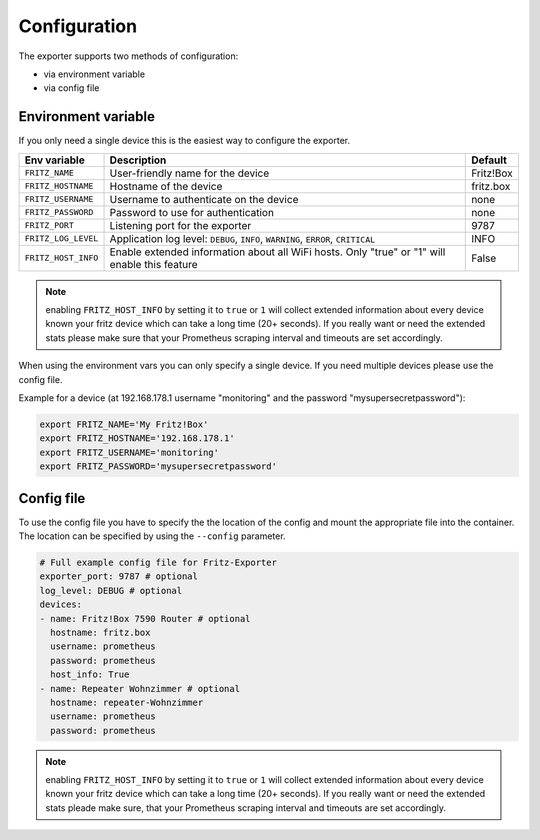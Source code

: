 Configuration
=============

The exporter supports two methods of configuration:

* via environment variable
* via config file

.. _environment-config:

Environment variable
--------------------

If you only need a single device this is the easiest way to configure the exporter.

+---------------------+----------------------------------------------------+-----------+
| Env variable        | Description                                        | Default   |
+=====================+====================================================+===========+
| ``FRITZ_NAME``      | User-friendly name for the device                  | Fritz!Box |
+---------------------+----------------------------------------------------+-----------+
| ``FRITZ_HOSTNAME``  | Hostname of the device                             | fritz.box |
+---------------------+----------------------------------------------------+-----------+
| ``FRITZ_USERNAME``  | Username to authenticate on the device             | none      |
+---------------------+----------------------------------------------------+-----------+
| ``FRITZ_PASSWORD``  | Password to use for authentication                 | none      |
+---------------------+----------------------------------------------------+-----------+
| ``FRITZ_PORT``      | Listening port for the exporter                    |      9787 |
+---------------------+----------------------------------------------------+-----------+
| ``FRITZ_LOG_LEVEL`` | Application log level: ``DEBUG``, ``INFO``,        | INFO      |
|                     | ``WARNING``, ``ERROR``, ``CRITICAL``               |           |
+---------------------+----------------------------------------------------+-----------+
| ``FRITZ_HOST_INFO`` | Enable extended information about all WiFi         | False     |
|                     | hosts. Only "true" or "1" will enable this feature |           |
+---------------------+----------------------------------------------------+-----------+

.. note::

  enabling ``FRITZ_HOST_INFO`` by setting it to ``true`` or ``1`` will collect extended information about every device known your fritz device which can take a long time (20+ seconds). If you really want or need the extended stats please make sure that your Prometheus scraping interval and timeouts are set accordingly.

When using the environment vars you can only specify a single device. If you need multiple devices please use the config file.

Example for a device (at 192.168.178.1 username "monitoring" and the password "mysupersecretpassword"):

.. code-block:: bash

  export FRITZ_NAME='My Fritz!Box'
  export FRITZ_HOSTNAME='192.168.178.1'
  export FRITZ_USERNAME='monitoring'
  export FRITZ_PASSWORD='mysupersecretpassword'

.. _config-file:

Config file
-----------

To use the config file you have to specify the the location of the config and mount the appropriate file into the container. The location can be specified by using the ``--config`` parameter.

.. code-block:: yaml

    # Full example config file for Fritz-Exporter
    exporter_port: 9787 # optional
    log_level: DEBUG # optional
    devices:
    - name: Fritz!Box 7590 Router # optional
      hostname: fritz.box
      username: prometheus
      password: prometheus
      host_info: True
    - name: Repeater Wohnzimmer # optional
      hostname: repeater-Wohnzimmer
      username: prometheus
      password: prometheus

.. note::

  enabling ``FRITZ_HOST_INFO`` by setting it to ``true`` or ``1`` will collect extended information about every device known your fritz device which can take a long time (20+ seconds). If you really want or need the extended stats pleade make sure, that your Prometheus scraping interval and timeouts are set accordingly.
